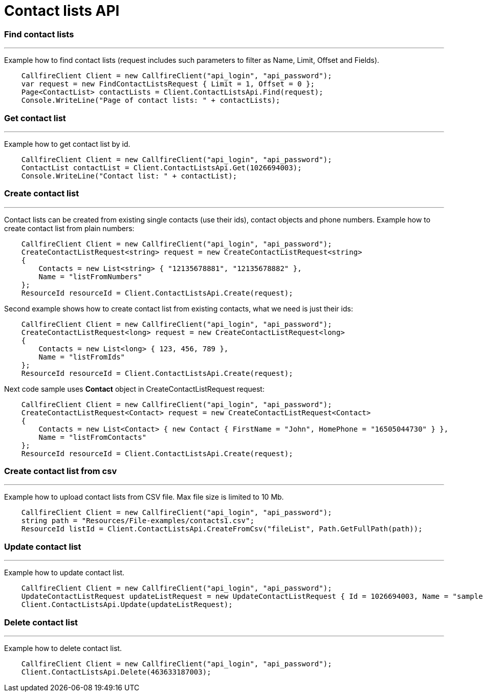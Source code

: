= Contact lists API


=== Find contact lists
'''
Example how to find contact lists (request includes such parameters to filter as Name, Limit, Offset and Fields).
[source]
    CallfireClient Client = new CallfireClient("api_login", "api_password");
    var request = new FindContactListsRequest { Limit = 1, Offset = 0 };
    Page<ContactList> contactLists = Client.ContactListsApi.Find(request);
    Console.WriteLine("Page of contact lists: " + contactLists);
   
=== Get contact list
'''
Example how to get contact list by id.
[source]
    CallfireClient Client = new CallfireClient("api_login", "api_password");
    ContactList contactList = Client.ContactListsApi.Get(1026694003);
    Console.WriteLine("Contact list: " + contactList);

=== Create contact list
'''
Contact lists can be created from existing single contacts (use their ids), contact objects and phone numbers.
 Example how to create contact list from plain numbers:
[source]
    CallfireClient Client = new CallfireClient("api_login", "api_password");
    CreateContactListRequest<string> request = new CreateContactListRequest<string>
    {
        Contacts = new List<string> { "12135678881", "12135678882" },
        Name = "listFromNumbers"
    };
    ResourceId resourceId = Client.ContactListsApi.Create(request);

Second example shows how to create contact list from existing contacts, what we need is just their ids:
[source]
    CallfireClient Client = new CallfireClient("api_login", "api_password");
    CreateContactListRequest<long> request = new CreateContactListRequest<long>
    {
        Contacts = new List<long> { 123, 456, 789 },
        Name = "listFromIds"
    };
    ResourceId resourceId = Client.ContactListsApi.Create(request);

Next code sample uses *Contact* object in CreateContactListRequest request:
[source]
    CallfireClient Client = new CallfireClient("api_login", "api_password");
    CreateContactListRequest<Contact> request = new CreateContactListRequest<Contact>
    {
        Contacts = new List<Contact> { new Contact { FirstName = "John", HomePhone = "16505044730" } },
        Name = "listFromContacts"
    };
    ResourceId resourceId = Client.ContactListsApi.Create(request);

=== Create contact list from csv
'''
Example how to upload contact lists from CSV file. Max file size is limited to 10 Mb.
[source]
    CallfireClient Client = new CallfireClient("api_login", "api_password");
    string path = "Resources/File-examples/contacts1.csv";
    ResourceId listId = Client.ContactListsApi.CreateFromCsv("fileList", Path.GetFullPath(path));

=== Update contact list
'''
Example how to update contact list.
[source]
    CallfireClient Client = new CallfireClient("api_login", "api_password");
    UpdateContactListRequest updateListRequest = new UpdateContactListRequest { Id = 1026694003, Name = "sampleListName" };
    Client.ContactListsApi.Update(updateListRequest);

=== Delete contact list
'''
Example how to delete contact list.
[source]
    CallfireClient Client = new CallfireClient("api_login", "api_password");
    Client.ContactListsApi.Delete(463633187003);
